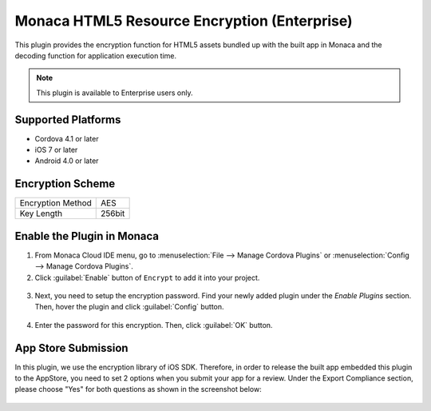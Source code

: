 .. _html5_resource_encryption_plugin:

----------------------------------------------------------
Monaca HTML5 Resource Encryption (Enterprise)
----------------------------------------------------------

.. rst-class:: right-menu


This plugin provides the encryption function for HTML5 assets bundled up with the built app in Monaca and the decoding function for application execution time.

.. note:: This plugin is available to Enterprise users only.

  
Supported Platforms
=========================

- Cordova 4.1 or later
- iOS 7 or later
- Android 4.0 or later

Encryption Scheme
=======================

====================================== =======================================================================
Encryption Method                        AES
Key Length                               256bit
====================================== =======================================================================


Enable the Plugin in Monaca
==============================

1. From Monaca Cloud IDE menu, go to :menuselection:`File --> Manage Cordova Plugins` or :menuselection:`Config --> Manage Cordova Plugins`.

2. Click :guilabel:`Enable` button of ``Encrypt`` to add it into your project.

  .. image:: images/html5_resource_encryption/1.png  
         :width: 700px

3. Next, you need to setup the encryption password. Find your newly added plugin under the *Enable Plugins* section. Then, hover the plugin and click :guilabel:`Config` button.

  .. image:: images/html5_resource_encryption/2.png
      :width: 700px

4. Enter the password for this encryption. Then, click :guilabel:`OK` button.

  .. image:: images/html5_resource_encryption/3.png
      :width: 400px


App Store Submission
========================

In this plugin, we use the encryption library of iOS SDK. Therefore, in order to release the built app embedded this plugin to the AppStore, you need to set 2 options when you submit your app for a review. Under the Export Compliance section, please choose "Yes" for both questions as shown in the screenshot below:

.. figure:: images/html5_resource_encryption/4.png
  :width: 600px
  :align: center



.. seealso::

  *See Also*

  - :ref:`third_party_cordova_index`
  - :ref:`cordova_core_plugins`